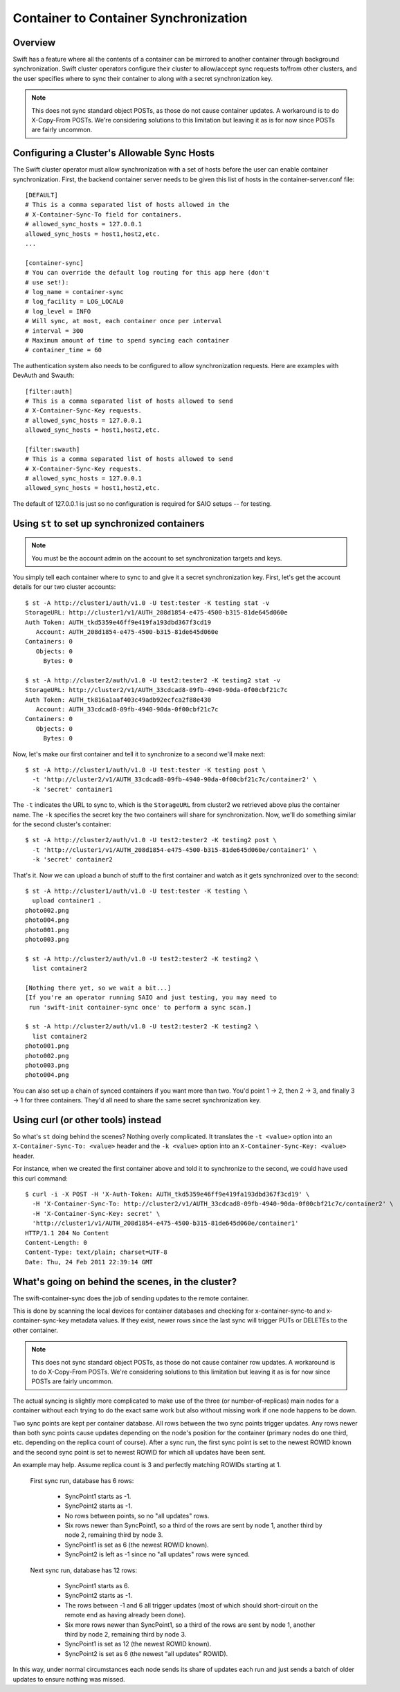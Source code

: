 ======================================
Container to Container Synchronization
======================================

--------
Overview
--------

Swift has a feature where all the contents of a container can be mirrored to
another container through background synchronization. Swift cluster operators
configure their cluster to allow/accept sync requests to/from other clusters,
and the user specifies where to sync their container to along with a secret
synchronization key.

.. note::

    This does not sync standard object POSTs, as those do not cause container
    updates. A workaround is to do X-Copy-From POSTs. We're considering
    solutions to this limitation but leaving it as is for now since POSTs are
    fairly uncommon.

--------------------------------------------
Configuring a Cluster's Allowable Sync Hosts
--------------------------------------------

The Swift cluster operator must allow synchronization with a set of hosts
before the user can enable container synchronization. First, the backend
container server needs to be given this list of hosts in the
container-server.conf file::

    [DEFAULT]
    # This is a comma separated list of hosts allowed in the
    # X-Container-Sync-To field for containers.
    # allowed_sync_hosts = 127.0.0.1
    allowed_sync_hosts = host1,host2,etc.
    ...

    [container-sync]
    # You can override the default log routing for this app here (don't
    # use set!):
    # log_name = container-sync
    # log_facility = LOG_LOCAL0
    # log_level = INFO
    # Will sync, at most, each container once per interval
    # interval = 300
    # Maximum amount of time to spend syncing each container
    # container_time = 60

The authentication system also needs to be configured to allow synchronization
requests. Here are examples with DevAuth and Swauth::

    [filter:auth]
    # This is a comma separated list of hosts allowed to send
    # X-Container-Sync-Key requests.
    # allowed_sync_hosts = 127.0.0.1
    allowed_sync_hosts = host1,host2,etc.

    [filter:swauth]
    # This is a comma separated list of hosts allowed to send
    # X-Container-Sync-Key requests.
    # allowed_sync_hosts = 127.0.0.1
    allowed_sync_hosts = host1,host2,etc.

The default of 127.0.0.1 is just so no configuration is required for SAIO
setups -- for testing.

----------------------------------------------
Using ``st`` to set up synchronized containers
----------------------------------------------

.. note::

    You must be the account admin on the account to set synchronization targets
    and keys.

You simply tell each container where to sync to and give it a secret
synchronization key. First, let's get the account details for our two cluster
accounts::

    $ st -A http://cluster1/auth/v1.0 -U test:tester -K testing stat -v
    StorageURL: http://cluster1/v1/AUTH_208d1854-e475-4500-b315-81de645d060e
    Auth Token: AUTH_tkd5359e46ff9e419fa193dbd367f3cd19
       Account: AUTH_208d1854-e475-4500-b315-81de645d060e
    Containers: 0
       Objects: 0
         Bytes: 0

    $ st -A http://cluster2/auth/v1.0 -U test2:tester2 -K testing2 stat -v
    StorageURL: http://cluster2/v1/AUTH_33cdcad8-09fb-4940-90da-0f00cbf21c7c
    Auth Token: AUTH_tk816a1aaf403c49adb92ecfca2f88e430
       Account: AUTH_33cdcad8-09fb-4940-90da-0f00cbf21c7c
    Containers: 0
       Objects: 0
         Bytes: 0

Now, let's make our first container and tell it to synchronize to a second
we'll make next::

    $ st -A http://cluster1/auth/v1.0 -U test:tester -K testing post \
      -t 'http://cluster2/v1/AUTH_33cdcad8-09fb-4940-90da-0f00cbf21c7c/container2' \
      -k 'secret' container1

The ``-t`` indicates the URL to sync to, which is the ``StorageURL`` from
cluster2 we retrieved above plus the container name. The ``-k`` specifies the
secret key the two containers will share for synchronization. Now, we'll do
something similar for the second cluster's container::

    $ st -A http://cluster2/auth/v1.0 -U test2:tester2 -K testing2 post \
      -t 'http://cluster1/v1/AUTH_208d1854-e475-4500-b315-81de645d060e/container1' \
      -k 'secret' container2

That's it. Now we can upload a bunch of stuff to the first container and watch
as it gets synchronized over to the second::

    $ st -A http://cluster1/auth/v1.0 -U test:tester -K testing \
      upload container1 .
    photo002.png
    photo004.png
    photo001.png
    photo003.png

    $ st -A http://cluster2/auth/v1.0 -U test2:tester2 -K testing2 \
      list container2

    [Nothing there yet, so we wait a bit...]
    [If you're an operator running SAIO and just testing, you may need to
     run 'swift-init container-sync once' to perform a sync scan.]

    $ st -A http://cluster2/auth/v1.0 -U test2:tester2 -K testing2 \
      list container2
    photo001.png
    photo002.png
    photo003.png
    photo004.png

You can also set up a chain of synced containers if you want more than two.
You'd point 1 -> 2, then 2 -> 3, and finally 3 -> 1 for three containers.
They'd all need to share the same secret synchronization key.

-----------------------------------
Using curl (or other tools) instead
-----------------------------------

So what's ``st`` doing behind the scenes? Nothing overly complicated. It
translates the ``-t <value>`` option into an ``X-Container-Sync-To: <value>``
header and the ``-k <value>`` option into an ``X-Container-Sync-Key: <value>``
header.

For instance, when we created the first container above and told it to
synchronize to the second, we could have used this curl command::

    $ curl -i -X POST -H 'X-Auth-Token: AUTH_tkd5359e46ff9e419fa193dbd367f3cd19' \
      -H 'X-Container-Sync-To: http://cluster2/v1/AUTH_33cdcad8-09fb-4940-90da-0f00cbf21c7c/container2' \
      -H 'X-Container-Sync-Key: secret' \
      'http://cluster1/v1/AUTH_208d1854-e475-4500-b315-81de645d060e/container1'
    HTTP/1.1 204 No Content
    Content-Length: 0
    Content-Type: text/plain; charset=UTF-8
    Date: Thu, 24 Feb 2011 22:39:14 GMT

--------------------------------------------------
What's going on behind the scenes, in the cluster?
--------------------------------------------------

The swift-container-sync does the job of sending updates to the remote
container.

This is done by scanning the local devices for container databases and
checking for x-container-sync-to and x-container-sync-key metadata values.
If they exist, newer rows since the last sync will trigger PUTs or DELETEs
to the other container.

.. note::

    This does not sync standard object POSTs, as those do not cause
    container row updates. A workaround is to do X-Copy-From POSTs. We're
    considering solutions to this limitation but leaving it as is for now
    since POSTs are fairly uncommon.

The actual syncing is slightly more complicated to make use of the three
(or number-of-replicas) main nodes for a container without each trying to
do the exact same work but also without missing work if one node happens to
be down.

Two sync points are kept per container database. All rows between the two
sync points trigger updates. Any rows newer than both sync points cause
updates depending on the node's position for the container (primary nodes
do one third, etc. depending on the replica count of course). After a sync
run, the first sync point is set to the newest ROWID known and the second
sync point is set to newest ROWID for which all updates have been sent.

An example may help. Assume replica count is 3 and perfectly matching
ROWIDs starting at 1.

    First sync run, database has 6 rows:

        * SyncPoint1 starts as -1.
        * SyncPoint2 starts as -1.
        * No rows between points, so no "all updates" rows.
        * Six rows newer than SyncPoint1, so a third of the rows are sent
          by node 1, another third by node 2, remaining third by node 3.
        * SyncPoint1 is set as 6 (the newest ROWID known).
        * SyncPoint2 is left as -1 since no "all updates" rows were synced.

    Next sync run, database has 12 rows:

        * SyncPoint1 starts as 6.
        * SyncPoint2 starts as -1.
        * The rows between -1 and 6 all trigger updates (most of which
          should short-circuit on the remote end as having already been
          done).
        * Six more rows newer than SyncPoint1, so a third of the rows are
          sent by node 1, another third by node 2, remaining third by node
          3.
        * SyncPoint1 is set as 12 (the newest ROWID known).
        * SyncPoint2 is set as 6 (the newest "all updates" ROWID).

In this way, under normal circumstances each node sends its share of
updates each run and just sends a batch of older updates to ensure nothing
was missed.

